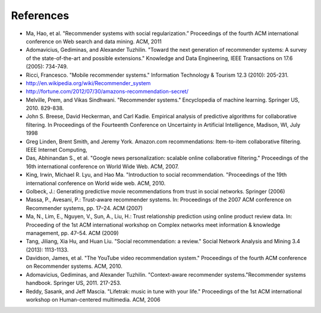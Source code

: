 References
=============

- Ma, Hao, et al. "Recommender systems with social regularization.” Proceedings of the fourth ACM international conference on Web search and data mining. ACM, 2011
- Adomavicius, Gediminas, and Alexander Tuzhilin. "Toward the next generation of recommender systems: A survey of the state-of-the-art and possible extensions." Knowledge and Data Engineering, IEEE Transactions on 17.6 (2005): 734-749.
- Ricci, Francesco. "Mobile recommender systems." Information Technology & Tourism 12.3 (2010): 205-231.
- http://en.wikipedia.org/wiki/Recommender_system
- http://fortune.com/2012/07/30/amazons-recommendation-secret/
- Melville, Prem, and Vikas Sindhwani. "Recommender systems." Encyclopedia of machine learning. Springer US, 2010. 829-838.
- John S. Breese, David Heckerman, and Carl Kadie. Empirical analysis of predictive algorithms for collaborative filtering. In Proceedings of the Fourteenth Conference on Uncertainty in Artificial Intelligence, Madison, WI, July 1998
- Greg Linden, Brent Smith, and Jeremy York. Amazon.com recommendations: Item-to-item collaborative filtering. IEEE Internet Computing,
- Das, Abhinandan S., et al. "Google news personalization: scalable online collaborative filtering." Proceedings of the 16th international conference on World Wide Web. ACM, 2007.
- King, Irwin, Michael R. Lyu, and Hao Ma. "Introduction to social recommendation. "Proceedings of the 19th international conference on World wide web. ACM, 2010.
- Golbeck, J.: Generating predictive movie recommendations from trust in social networks. Springer (2006)
- Massa, P., Avesani, P.: Trust-aware recommender systems. In: Proceedings of the 2007 ACM conference on Recommender systems, pp. 17–24. ACM (2007)
- Ma, N., Lim, E., Nguyen, V., Sun, A., Liu, H.: Trust relationship prediction using online product review data. In: Proceeding of the 1st ACM international workshop on Complex networks meet information & knowledge management, pp. 47–54. ACM (2009)
- Tang, Jiliang, Xia Hu, and Huan Liu. "Social recommendation: a review." Social Network Analysis and Mining 3.4 (2013): 1113-1133.
- Davidson, James, et al. "The YouTube video recommendation system." Proceedings of the fourth ACM conference on Recommender systems. ACM, 2010.
- Adomavicius, Gediminas, and Alexander Tuzhilin. "Context-aware recommender systems."Recommender systems handbook. Springer US, 2011. 217-253.
- Reddy, Sasank, and Jeff Mascia. "Lifetrak: music in tune with your life." Proceedings of the 1st ACM international workshop on Human-centered multimedia. ACM, 2006
